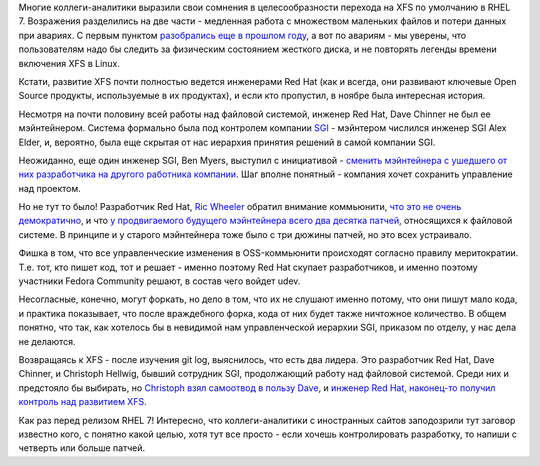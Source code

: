 .. title: XFS в RHEL 7
.. slug: xfs-в-rhel-7
.. date: 2013-12-12 16:38:27
.. tags: xfs, sgi
.. category:
.. link:
.. description:
.. type: text
.. author: Peter Lemenkov

Многие коллеги-аналитики выразили свои сомнения в целесообразности
перехода на XFS по умолчанию в RHEL 7. Возражения разделились на две
части - медленная работа с множеством маленьких файлов и потери данных
при авариях. С первым пунктом `разобрались еще в прошлом
году </content/развитие-xfs>`__, а вот по авариям - мы уверены, что
пользователям надо бы следить за физическим состоянием жесткого диска, и
не повторять легенды времени включения XFS в Linux.

Кстати, развитие XFS почти полностью ведется инженерами Red Hat (как и
всегда, они развивают ключевые Open Source продукты, используемые в их
продуктах), и если кто пропустил, в ноябре была интересная история.

Несмотря на почти половину всей работы над файловой системой, инженер
Red Hat, Dave Chinner не был ее мэйнтейнером. Система формально была под
контролем компании `SGI <http://www.sgi.com/>`__ - мэйнтером числился
инженер SGI Alex Elder, и, вероятно, была еще скрытая от нас иерархия
принятия решений в самой компании SGI.

Неожиданно, еще один инженер SGI, Ben Myers, выступил с инициативой -
`сменить мэйнтейнера с ушедшего от них разработчика на другого работника
компании <http://oss.sgi.com/pipermail/xfs/2013-November/031614.html>`__.
Шаг вполне понятный - компания хочет сохранить управление над проектом.

Но не тут то было! Разработчик Red Hat, `Ric
Wheeler <http://www.linkedin.com/pub/ric-wheeler/6/880/939>`__ обратил
внимание коммьюнити, `что это не очень
демократично <http://oss.sgi.com/pipermail/xfs/2013-November/031619.html>`__,
и что `у продвигаемого будущего мэйнтейнера всего два десятка
патчей <http://oss.sgi.com/pipermail/xfs/2013-November/031622.html>`__,
относящихся к файловой системе. В принципе и у старого мэйнтейнера тоже
было с три дюжины патчей, но это всех устраивало.

Фишка в том, что все управленческие изменения в OSS-коммьюнити
происходят согласно правилу меритократии. Т.е. тот, кто пишет код, тот и
решает - именно поэтому Red Hat скупает разработчиков, и именно поэтому
участники Fedora Community решают, в состав чего войдет udev.

Несогласные, конечно, могут форкать, но дело в том, что их не слушают
именно потому, что они пишут мало кода, и практика показывает, что после
враждебного форка, кода от них будет также ничтожное количество. В общем
понятно, что так, как хотелось бы в невидимой нам управленческой
иерархии SGI, приказом по отделу, у нас дела не делаются.

Возвращаясь к XFS - после изучения git log, выяснилось, что есть два
лидера. Это разработчик Red Hat, Dave Chinner, и Christoph Hellwig,
бывший сотрудник SGI, продолжающий работу над файловой системой. Среди
них и предстояло бы выбирать, но `Christoph взял самоотвод в пользу
Dave <http://oss.sgi.com/pipermail/xfs/2013-November/031628.html>`__, и
`инженер Red Hat, наконец-то получил контроль над развитием
XFS <https://git.kernel.org/cgit/linux/kernel/git/torvalds/linux.git/commit/?id=ec715ca>`__.

Как раз перед релизом RHEL 7!
Интересно, что коллеги-аналитики с иностранных сайтов заподозрили тут
заговор известно кого, с понятно какой целью, хотя тут все просто - если
хочешь контролировать разработку, то напиши с четверть или больше
патчей.
